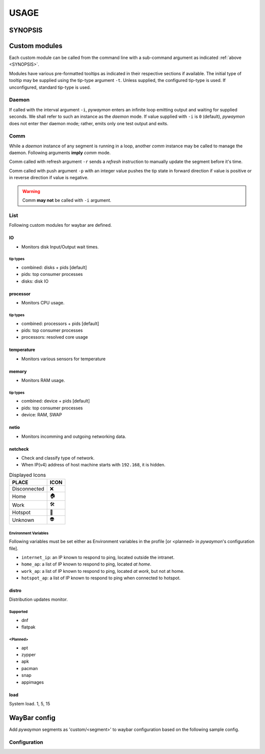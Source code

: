 .. _usage:

######
USAGE
######

.. _SYNOPSIS:

*********
SYNOPSIS
*********

.. argparse::
   :ref: pywaymon.command_line._cli
   :prog: pywaymon

***************
Custom modules
***************

Each custom module can be called from the command line with a sub-command argument as indicated :ref:`above <SYNOPSIS>`.

Modules have various pre-formatted tooltips as indicated in their respective sections if available.
The initial type of tooltip may be supplied using the tip-type argument ``-t``.
Unless supplied, the configured tip-type is used.
If unconfigured, standard tip-type is used.

Daemon
=======

If called with the interval argument ``-i``, *pywaymon* enters an infinite loop emitting output and waiting for supplied seconds.
We shall refer to such an instance as the `daemon` mode.
If value supplied with ``-i`` is ``0`` (default), *pywaymon* does not enter ther daemon mode; rather, emits only one test output and exits.

Comm
=====
While a `daemon` instance of any segment is running in a loop, another `comm` instance may be called to manage the daemon.
Following arguments **imply** *comm* mode.

Comm called with refresh argument ``-r`` sends a *refresh* instruction to manually update the segment before it's time.

Comm called with push argument ``-p`` with an integer value pushes the tip state in forward direction if value is positive or in reverse direction if value is negative.

.. warning::

    Comm **may not** be called with ``-i`` argument.

List
=====

Following custom modules for waybar are defined.

IO
---
- Monitors disk Input/Output wait times.

tip types
^^^^^^^^^^
- combined: disks + pids [default]
- pids: top consumer processes
- disks: disk IO

processor
----------
- Monitors CPU usage.

tip types
^^^^^^^^^^
- combined: processors + pids [default]
- pids: top consumer processes
- processors: resolved core usage


temperature
------------
- Monitors various sensors for temperature

.. seealso::
   `lmsensors <https://github.com/lm-sensors/lm-sensors>`__

memory
-------
- Monitors RAM usage.

tip types
^^^^^^^^^^
- combined: device + pids [default]
- pids: top consumer processes
- device: RAM, SWAP

netio
------
- Monitors incomming and outgoing networking data.

netcheck
---------
- Check and classify type of network.
- When IP(v4) address of host machine starts with ``192.168``, it is hidden.

.. table:: Displayed Icons

     ============ ====
     PLACE        ICON
     ============ ====
     Disconnected ❌
     Home         🏠
     Work         🛠
     Hotspot      📱
     Unknown      👽
     ============ ====

Environment Variables
^^^^^^^^^^^^^^^^^^^^^^
Following variables must be set either as Environment variables in the profile [or <planned> in *pywaymon*\ 's configuration file].

- ``internet_ip``: an IP known to respond to ping, located outside the intranet.
- ``home_ap``: a list of IP known to respond to ping, located `at home`.
- ``work_ap``: a list of IP known to respond to ping, located `at work`, but not at home.
- ``hotspot_ap``: a list of IP known to respond to ping when connected to hotspot.

distro
-------
Distribution updates monitor.

Supported
^^^^^^^^^^

- dnf
- flatpak

<Planned>
^^^^^^^^^^
- apt
- zypper
- apk
- pacman
- snap
- appimages

load
-----
System load.
1, 5, 15

**************
WayBar config
**************

Add *pywaymon* segments as 'custom/<segment>' to waybar configuration based on the following sample config.

Configuration
==============

.. code-block:: json
   :caption: .config/waybar/config.json

    "custom/cpu": {
        "restart-interval": 5,
        "return-type": "json",
        "exec": "pywaymon -i 5 cpu",
        "on-click": "pywaymon -r cpu",
        "on-scroll-up": "pywaymon -p -1 cpu",
        "on-scroll-down": "pywaymon -p 1 cpu",
      }


